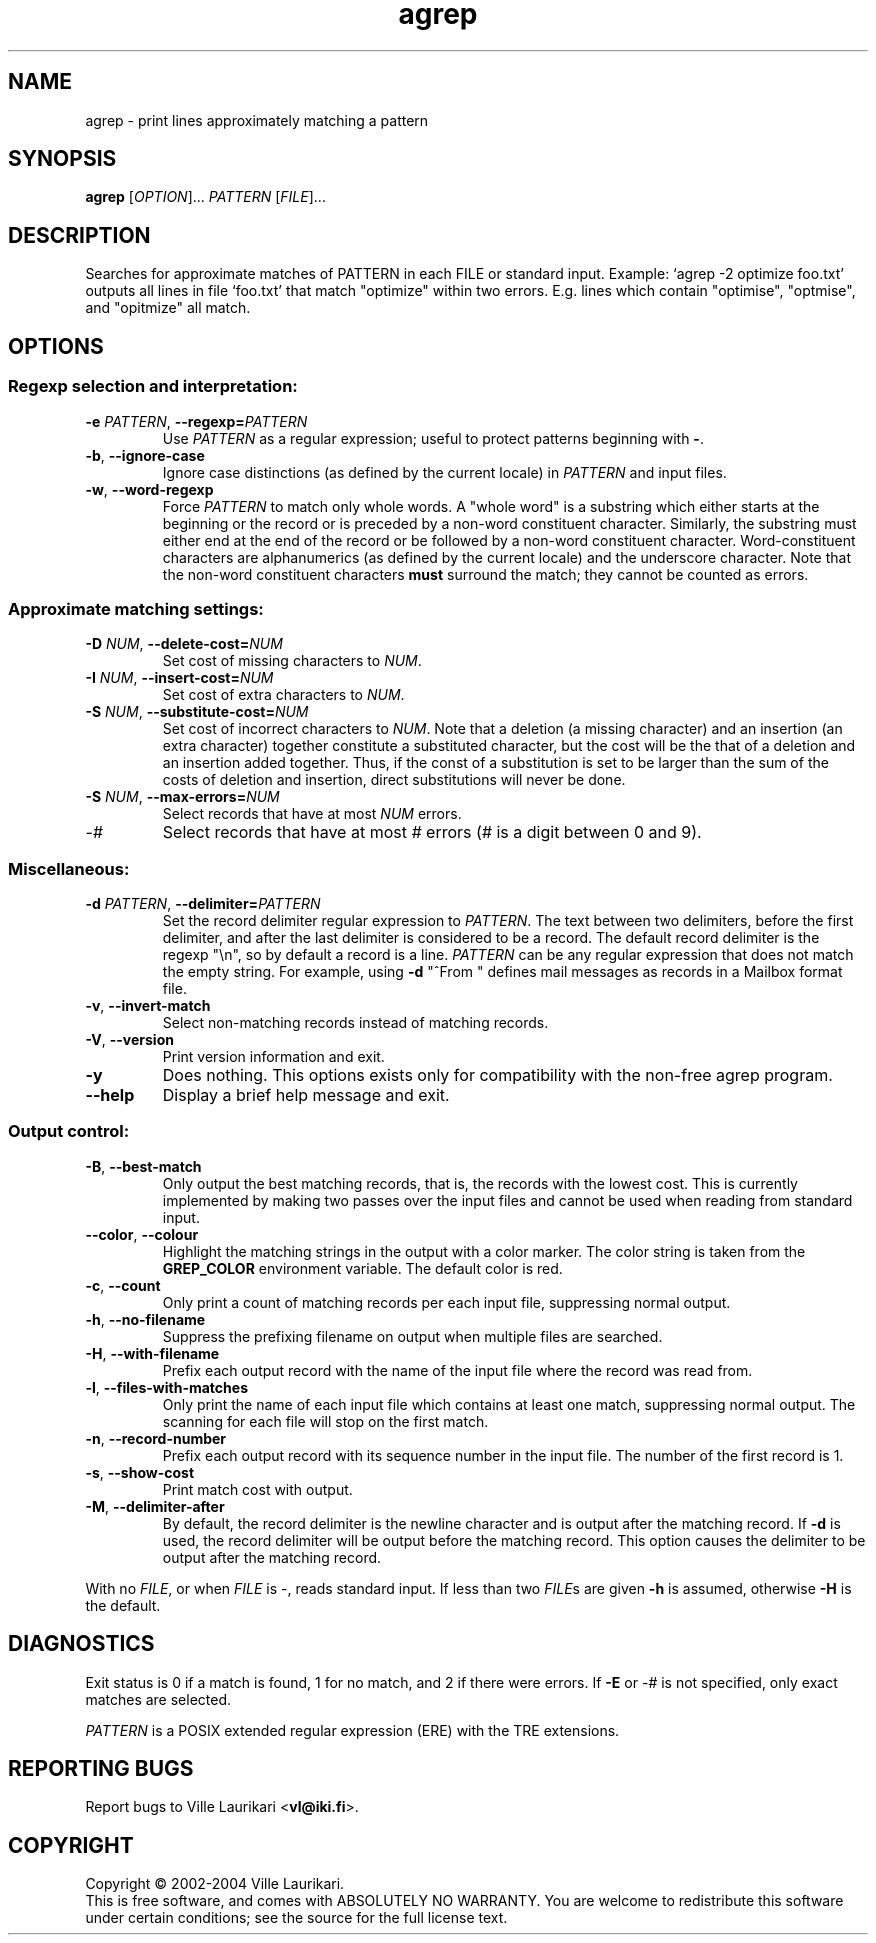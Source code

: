 .TH agrep 1 "November 21, 2004" "TRE agrep 0.7.2"
.SH NAME
agrep \- print lines approximately matching a pattern
.SH SYNOPSIS
.B agrep
.RI [ OPTION ]...
.I PATTERN
.RI [ FILE ]...
.SH DESCRIPTION
Searches for approximate matches of PATTERN in each FILE or standard
input.   Example: `agrep \-2 optimize foo.txt' outputs all lines in
file `foo.txt' that match "optimize" within two errors.  E.g. lines
which contain "optimise", "optmise", and "opitmize" all match.
.SH OPTIONS
.SS "Regexp selection and interpretation:"
.TP
.BI \-e " PATTERN" "\fR,\fP \-\^\-regexp=" PATTERN
Use
.I PATTERN
as a regular expression; useful to protect patterns beginning with
.BR \- .
.TP
.BR \-b ", " \-\^\-ignore\-case
Ignore case distinctions (as defined by the current locale) in
.I PATTERN
and input files.
.TP
.BR \-w ", " \-\^\-word\-regexp
Force
.I PATTERN
to match only whole words.  A "whole word" is a substring which either
starts at the beginning or the record or is preceded by a non-word
constituent character.   Similarly, the substring must either end at
the end of the record or be followed by a non-word constituent
character.  Word-constituent characters are alphanumerics (as
defined by the current locale) and the underscore character.  Note
that the non-word constituent characters
.B must
surround the match; they cannot be counted as errors.
.SS "Approximate matching settings:"
.TP
.BI \-D " NUM" "\fR,\fP \-\^\-delete\-cost=" NUM
Set cost of missing characters to
.IR NUM .
.TP
.BI \-I " NUM" "\fR,\fP \-\^\-insert\-cost=" NUM
Set cost of extra characters to
.IR NUM .
.TP
.BI \-S " NUM" "\fR,\fP \-\^\-substitute\-cost=" NUM
Set cost of incorrect characters to
.IR NUM .
Note that a deletion (a missing character) and an insertion (an extra
character) together constitute a substituted character, but the cost
will be the that of a deletion and an insertion added together.  Thus,
if the const of a substitution is set to be larger than the sum
of the costs of deletion and insertion, direct substitutions will
never be done.
.TP
.BI \-S " NUM" "\fR,\fP \-\^\-max\-errors=" NUM
Select records that have at most
.I NUM
errors.
.TP
-\fI#\fR
Select records that have at most \fI#\fR errors (\fI#\fR is a
digit between 0 and 9).
.SS "Miscellaneous:"
.TP
.BI \-d " PATTERN" "\fR,\fP \-\^\-delimiter=" PATTERN
Set the record delimiter regular expression to
.IR PATTERN .
The text between two delimiters, before the first delimiter, and after
the last delimiter is considered to be a record.  The default record
delimiter is the regexp "\\n", so by default a record is a line.
.I PATTERN
can be any regular expression that does not match the empty string.
For example, using
.B \-d
"^From "
defines mail messages as records in a Mailbox format file.
.TP
.BR \-v ", " \-\^\-invert\-match
Select non-matching records instead of matching records.
.TP
.BR \-V ", " \-\^\-version
Print version information and exit.
.TP
.BR \-y
Does nothing.  This options exists only for compatibility with the
non-free agrep program.
.TP
.BR \-\^\-help
Display a brief help message and exit.
.SS "Output control:"
.TP
.BR \-B ", " \-\^\-best\-match
Only output the best matching records, that is, the records with the
lowest cost.  This is currently implemented by making two passes over
the input files and cannot be used when reading from standard input.
.TP
.BR \-\^\-color ", " \-\^\-colour
Highlight the matching strings in the output with a color marker.  The
color string is taken from the
.BI GREP_COLOR
environment variable.  The default color is red.
.TP
.BR \-c ", " \-\^\-count
Only print a count of matching records per each input file,
suppressing normal output.
.TP
.BR \-h ", " \-\^\-no\-filename
Suppress the prefixing filename on output when multiple files are
searched.
.TP
.BR \-H ", " \-\^\-with\-filename
Prefix each output record with the name of the input file where the
record was read from.
.TP
.BR \-l ", " \-\^\-files\-with\-matches
Only print the name of each input file which contains at least one
match, suppressing normal output.  The scanning for each file will
stop on the first match.
.TP
.BR \-n ", " \-\^\-record\-number
Prefix each output record with its sequence number in the input file.
The number of the first record is 1.
.TP
.BR \-s ", " \-\^\-show\-cost
Print match cost with output.
.TP
.BR \-M ", " \-\^\-delimiter\-after
By default, the record delimiter is the newline character and is
output after the matching record.  If
.B \-d
is used, the record delimiter will be output before the matching
record.  This option causes the delimiter to be output after the
matching record.
.PP
With no
.IR FILE ,
or when
.I FILE
is -, reads standard input.  If less than two
.IR FILE s
are given
.B \-h
is assumed, otherwise
.B \-H
is the default.
.SH DIAGNOSTICS
Exit status is 0 if a match is found, 1 for no match, and 2 if there
were errors.  If
.B \-E
or -\fI#\fR is not specified, only exact matches are selected.
.PP
.I PATTERN
is a POSIX extended regular expression (ERE) with the TRE extensions.
.SH "REPORTING BUGS"
Report bugs to Ville Laurikari
.BR "" < vl@iki.fi >.
.SH COPYRIGHT
Copyright \(co 2002-2004 Ville Laurikari.
.br
This is free software, and comes with ABSOLUTELY NO WARRANTY.
You are welcome to redistribute this software under certain
conditions; see the source for the full license text.
